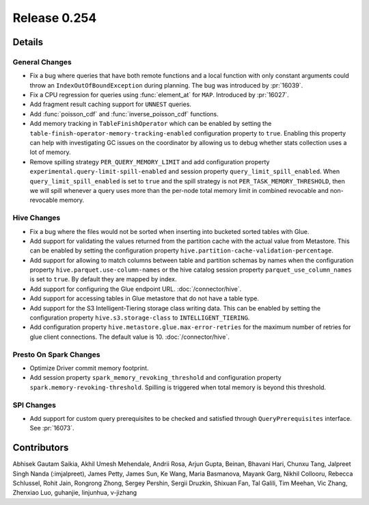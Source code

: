 =============
Release 0.254
=============

**Details**
===========

General Changes
_______________
* Fix a bug where queries that have both remote functions and a local function with only constant arguments could throw an ``IndexOutOfBoundException`` during planning. The bug was introduced by :pr:`16039`.
* Fix a CPU regression for queries using :func:`element_at` for ``MAP``. Introduced by :pr:`16027`.
* Add fragment result caching support for ``UNNEST`` queries.
* Add :func:`poisson_cdf` and :func:`inverse_poisson_cdf` functions.
* Add memory tracking in ``TableFinishOperator`` which can be enabled by setting the ``table-finish-operator-memory-tracking-enabled`` configuration property to ``true``. Enabling this property can help with investigating GC issues on the coordinator by allowing us to debug whether stats collection uses a lot of memory.
* Remove spilling strategy ``PER_QUERY_MEMORY_LIMIT`` and add configuration property ``experimental.query-limit-spill-enabled`` and session property ``query_limit_spill_enabled``. When ``query_limit_spill_enabled`` is set to ``true`` and the spill strategy is not ``PER_TASK_MEMORY_THRESHOLD``, then we will spill whenever a query uses more than the per-node total memory limit in combined revocable and non-revocable memory.

Hive Changes
____________
* Fix a bug where the files would not be sorted when inserting into bucketed sorted tables with Glue.
* Add support for validating the values returned from the partition cache with the actual value from Metastore. This can be enabled by setting the configuration property ``hive.partition-cache-validation-percentage``.
* Add support for allowing to match columns between table and partition schemas by names when the configuration property ``hive.parquet.use-column-names`` or the hive catalog session property ``parquet_use_column_names`` is set to ``true``. By default they are mapped by index.
* Add support for configuring the Glue endpoint URL. :doc:`/connector/hive`.
* Add support for accessing tables in Glue metastore that do not have a table type.
* Add support for the S3 Intelligent-Tiering storage class writing data. This can be enabled by setting the configuration property ``hive.s3.storage-class`` to ``INTELLIGENT_TIERING``.
* Add configuration property ``hive.metastore.glue.max-error-retries`` for the maximum number of retries for glue client connections. The default value is 10.  :doc:`/connector/hive`.

Presto On Spark Changes
_______________________
* Optimize Driver commit memory footprint.
* Add session property ``spark_memory_revoking_threshold`` and configuration property ``spark.memory-revoking-threshold``. Spilling is triggered when total memory is beyond this threshold.

SPI Changes
_______________________
* Add support for custom query prerequisites to be checked and satisfied through ``QueryPrerequisites`` interface. See :pr:`16073`.

**Contributors**
================

Abhisek Gautam Saikia, Akhil Umesh Mehendale, Andrii Rosa, Arjun Gupta, Beinan, Bhavani Hari, Chunxu Tang, Jalpreet Singh Nanda (:imjalpreet), James Petty, James Sun, Ke Wang, Maria Basmanova, Mayank Garg, Nikhil Collooru, Rebecca Schlussel, Rohit Jain, Rongrong Zhong, Sergey Pershin, Sergii Druzkin, Shixuan Fan, Tal Galili, Tim Meehan, Vic Zhang, Zhenxiao Luo, guhanjie, linjunhua, v-jizhang
